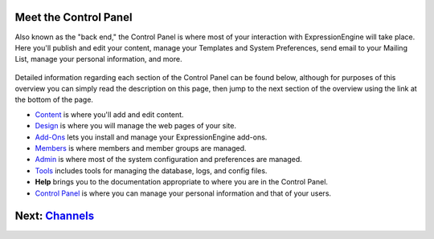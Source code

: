 Meet the Control Panel
======================

Also known as the "back end," the Control Panel is where most of your
interaction with ExpressionEngine will take place. Here you'll publish
and edit your content, manage your Templates and System Preferences,
send email to your Mailing List, manage your personal information, and
more.

.. figure:: ../images/cp_home.png
   :align: center
   :alt: Control Panel Home

Detailed information regarding each section of the Control Panel can be
found below, although for purposes of this overview you can simply read
the description on this page, then jump to the next section of the
overview using the link at the bottom of the page.

-  `Content <../cp/content/index.html>`_ is where you'll add and edit
   content.
-  `Design <../cp/design/index.html>`_ is where you will manage the web
   pages of your site.
-  `Add-Ons <../cp/add-ons/index.html>`_ lets you install and manage
   your ExpressionEngine add-ons.
-  `Members <../cp/members/index.html>`_ is where members and member
   groups are managed.
-  `Admin <../cp/admin/index.html>`_ is where most of the system
   configuration and preferences are managed.
-  `Tools <../cp/tools/index.html>`_ includes tools for managing the
   database, logs, and config files.
-  **Help** brings you to the documentation appropriate to where you are
   in the Control Panel.
-  `Control Panel <../cp/my_account/index.html>`_ is where you can
   manage your personal information and that of your users.

Next: `Channels <channels.html>`_
=================================

